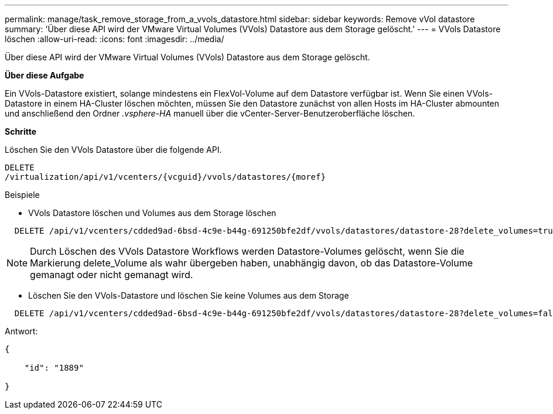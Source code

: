 ---
permalink: manage/task_remove_storage_from_a_vvols_datastore.html 
sidebar: sidebar 
keywords: Remove vVol datastore 
summary: 'Über diese API wird der VMware Virtual Volumes (VVols) Datastore aus dem Storage gelöscht.' 
---
= VVols Datastore löschen
:allow-uri-read: 
:icons: font
:imagesdir: ../media/


[role="lead"]
Über diese API wird der VMware Virtual Volumes (VVols) Datastore aus dem Storage gelöscht.

*Über diese Aufgabe*

Ein VVols-Datastore existiert, solange mindestens ein FlexVol-Volume auf dem Datastore verfügbar ist. Wenn Sie einen VVols-Datastore in einem HA-Cluster löschen möchten, müssen Sie den Datastore zunächst von allen Hosts im HA-Cluster abmounten und anschließend den Ordner _.vsphere-HA_ manuell über die vCenter-Server-Benutzeroberfläche löschen.

*Schritte*

Löschen Sie den VVols Datastore über die folgende API.

[listing]
----
DELETE
​/virtualization​/api​/v1​/vcenters​/{vcguid}​/vvols​/datastores​/{moref}
----
Beispiele

* VVols Datastore löschen und Volumes aus dem Storage löschen


[listing]
----
  DELETE /api/v1/vcenters/cdded9ad-6bsd-4c9e-b44g-691250bfe2df/vvols/datastores/datastore-28?delete_volumes=true
----

NOTE: Durch Löschen des VVols Datastore Workflows werden Datastore-Volumes gelöscht, wenn Sie die Markierung delete_Volume als wahr übergeben haben, unabhängig davon, ob das Datastore-Volume gemanagt oder nicht gemanagt wird.

* Löschen Sie den VVols-Datastore und löschen Sie keine Volumes aus dem Storage


[listing]
----
  DELETE /api/v1/vcenters/cdded9ad-6bsd-4c9e-b44g-691250bfe2df/vvols/datastores/datastore-28?delete_volumes=false
----
Antwort:

[listing]
----
{

    "id": "1889"

}
----